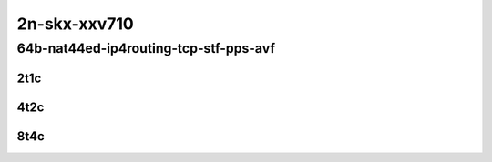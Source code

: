 2n-skx-xxv710
~~~~~~~~~~~~~

64b-nat44ed-ip4routing-tcp-stf-pps-avf
``````````````````````````````````````

2t1c
::::

.. raw:: html

    <a name="64b-2t1c-tcp-pps-avf"></a>
    <center>
    Links to builds:
    <a href="https://packagecloud.io/app/fdio/master/search?dist=ubuntu%2Fbionic" target="_blank">vpp-ref</a>,
    <a href="https://jenkins.fd.io/view/csit/job/csit-vpp-perf-mrr-daily-master-2n-skx" target="_blank">csit-ref</a>
    <iframe width="1100" height="800" frameborder="0" scrolling="no" src="../_static/vpp/2n-skx-xxv710-64b-2t1c-nat44ed-ip4routing-tcp-stf-pps-avf.html"></iframe>
    <p><br></p>
    </center>

4t2c
::::

.. raw:: html

    <a name="64b-4t2c-tcp-pps-avf"></a>
    <center>
    Links to builds:
    <a href="https://packagecloud.io/app/fdio/master/search?dist=ubuntu%2Fbionic" target="_blank">vpp-ref</a>,
    <a href="https://jenkins.fd.io/view/csit/job/csit-vpp-perf-mrr-daily-master-2n-skx" target="_blank">csit-ref</a>
    <iframe width="1100" height="800" frameborder="0" scrolling="no" src="../_static/vpp/2n-skx-xxv710-64b-4t2c-nat44ed-ip4routing-tcp-stf-pps-avf.html"></iframe>
    <p><br></p>
    </center>

8t4c
::::

.. raw:: html

    <a name="64b-8t4c-tcp-pps-avf"></a>
    <center>
    Links to builds:
    <a href="https://packagecloud.io/app/fdio/master/search?dist=ubuntu%2Fbionic" target="_blank">vpp-ref</a>,
    <a href="https://jenkins.fd.io/view/csit/job/csit-vpp-perf-mrr-daily-master-2n-skx" target="_blank">csit-ref</a>
    <iframe width="1100" height="800" frameborder="0" scrolling="no" src="../_static/vpp/2n-skx-xxv710-64b-8t4c-nat44ed-ip4routing-tcp-stf-pps-avf.html"></iframe>
    <p><br></p>
    </center>
